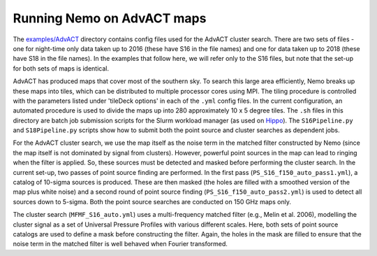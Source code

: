 
Running Nemo on AdvACT maps
===========================

The `examples/AdvACT <https://github.com/simonsobs/nemo/tree/master/examples/AdvACT>`_
directory contains config files used for the AdvACT cluster 
search. There are two sets of files - one for night-time only
data taken up to 2016 (these have S16 in the file names) and
one for data taken up to 2018 (these have S18 in the file names).
In the examples that follow here, we will refer only to the S16 
files, but note that the set-up for both sets of maps is identical.

AdvACT has produced maps that cover most of the southern sky. To
search this large area efficiently, Nemo breaks up these maps into
tiles, which can be distributed to multiple processor cores using
MPI. The tiling procedure is controlled with the parameters listed
under 'tileDeck options' in each of the ``.yml`` config files. In the
current configuration, an automated procedure is used to divide the
maps up into 280 approximately 10 x 5 degree tiles.
The ``.sh`` files in this directory are batch job submission scripts
for the Slurm workload manager (as used on `Hippo <https://www.acru.ukzn.ac.za/~hippo/>`_\ ). 
The ``S16Pipeline.py`` and  ``S18Pipeline.py`` scripts show how to submit 
both the point source and cluster searches as dependent jobs.

For the AdvACT cluster search, we use the map itself as the noise
term in the matched filter constructed by Nemo (since the map itself
is not dominated by signal from clusters). However, powerful point
sources in the map can lead to ringing when the filter is applied.
So, these sources must be detected and masked before performing the
cluster search. In the current set-up, two passes of point source 
finding are performed. In the first pass (\ ``PS_S16_f150_auto_pass1.yml``\ ),
a catalog of 10-sigma sources is produced. These are then masked
(the holes are filled with a smoothed version of the map plus white
noise) and a second round of point source finding
(\ ``PS_S16_f150_auto_pass2.yml``\ ) is used to detect all sources down to
5-sigma. Both the point source searches are conducted on 150 GHz maps
only.

The cluster search (\ ``MFMF_S16_auto.yml``\ ) uses a multi-frequency matched
filter (e.g., Melin et al. 2006), modelling the cluster signal as a 
set of Universal Pressure Profiles with various different scales. 
Here, both sets of point source  catalogs are used to define a mask
before constructing the filter. Again, the holes in the mask are 
filled to ensure that the noise term in the matched filter is well 
behaved when Fourier transformed.
